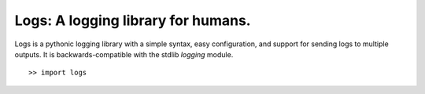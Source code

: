 Logs: A logging library for humans.
=========================


.. image:: https://secure.travis-ci.org/zain/logs.png?branch=master


Logs is a pythonic logging library with a simple syntax, easy configuration, and support for 
sending logs to multiple outputs. It is backwards-compatible with the stdlib `logging` module.

::

    >> import logs


